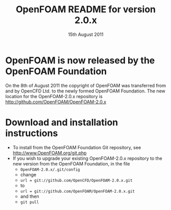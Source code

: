 #                            -*- mode: org; -*-
#
#+TITLE:     OpenFOAM README for version 2.0.x
#+AUTHOR:                      OpenCFD Ltd.
#+DATE:                     15th August 2011
#+LINK:                  http://www.openfoam.com
#+OPTIONS: author:nil ^:{}
# Copyright (c) 2011 OpenCFD Ltd.

* OpenFOAM is now released by the OpenFOAM Foundation
  On the 8th of August 2011 the copyright of OpenFOAM was transferred from and
  by OpenCFD Ltd. to the newly formed OpenFOAM Foundation.  The new location for
  the OpenFOAM-2.0.x repository is [[http://github.com/OpenFOAM/OpenFOAM-2.0.x]]

* Download and installation instructions
  + To install from the OpenFOAM Foundation Git repository, see
    [[http://www.OpenFOAM.org/git.php]]
  + If you wish to upgrade your existing OpenFOAM-2.0.x repository to the new
    version from the OpenFOAM Foundation, in the file
    - =OpenFOAM-2.0.x/.git/config=
    - change
    - =url = git://github.com/OpenCFD/OpenFOAM-2.0.x.git=
    - to
    - =url = git://github.com/OpenFOAM/OpenFOAM-2.0.x.git=
    - and then
    - =git pull=

